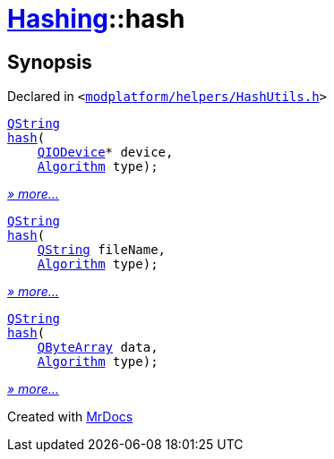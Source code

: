 [#Hashing-hash]
= xref:Hashing.adoc[Hashing]::hash
:relfileprefix: ../
:mrdocs:


== Synopsis

Declared in `&lt;https://github.com/PrismLauncher/PrismLauncher/blob/develop/launcher/modplatform/helpers/HashUtils.h#L17[modplatform&sol;helpers&sol;HashUtils&period;h]&gt;`

[source,cpp,subs="verbatim,replacements,macros,-callouts"]
----
xref:QString.adoc[QString]
xref:Hashing/hash-02.adoc[hash](
    xref:QIODevice.adoc[QIODevice]* device,
    xref:Hashing/Algorithm.adoc[Algorithm] type);
----

[.small]#xref:Hashing/hash-02.adoc[_» more..._]#

[source,cpp,subs="verbatim,replacements,macros,-callouts"]
----
xref:QString.adoc[QString]
xref:Hashing/hash-0b.adoc[hash](
    xref:QString.adoc[QString] fileName,
    xref:Hashing/Algorithm.adoc[Algorithm] type);
----

[.small]#xref:Hashing/hash-0b.adoc[_» more..._]#

[source,cpp,subs="verbatim,replacements,macros,-callouts"]
----
xref:QString.adoc[QString]
xref:Hashing/hash-09.adoc[hash](
    xref:QByteArray.adoc[QByteArray] data,
    xref:Hashing/Algorithm.adoc[Algorithm] type);
----

[.small]#xref:Hashing/hash-09.adoc[_» more..._]#



[.small]#Created with https://www.mrdocs.com[MrDocs]#
